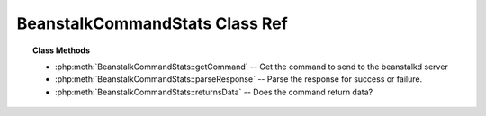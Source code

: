 BeanstalkCommandStats Class Ref
===============================

.. php:class:: BeanstalkCommandStats

    :Extends: :php:class:`BeanstalkCommand`
    :Description: The stats command gives statistical information about the system as a whole
    :Author: Joshua Dechant <jdechant@shapeup.com>


.. topic:: Class Methods

    * :php:meth:`BeanstalkCommandStats::getCommand` -- Get the command to send to the beanstalkd server
    * :php:meth:`BeanstalkCommandStats::parseResponse` -- Parse the response for success or failure.
    * :php:meth:`BeanstalkCommandStats::returnsData` -- Does the command return data?

.. php:method:: getCommand(  )

    :Description: Get the command to send to the beanstalkd server
    :returns: *string*

.. php:method:: parseResponse( $response [ , $data = null , $conn = null ] )

    :Description: Parse the response for success or failure.
    :param string $response: Response line, i.e, first line in response
    :param string $data: Data recieved with reponse, if any, else null
    :param BeanstalkConnection $conn: BeanstalkConnection use to send the command
    :returns: *BeanstalkStats*
    :throws: *BeanstalkException* When any error occurs

.. php:method:: returnsData(  )

    :Description: Does the command return data?
    :returns: *boolean*


